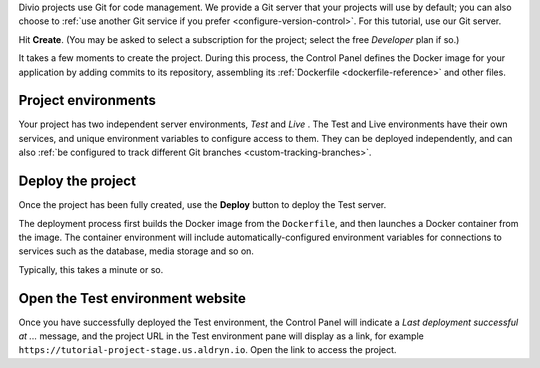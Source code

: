 Divio projects use Git for code management. We provide a Git server that your projects will use by default; you can
also choose to :ref:`use another Git service if you prefer <configure-version-control>`. For this tutorial, use our
Git server.

Hit **Create**. (You may be asked to select a subscription for the project; select the free *Developer* plan if so.)

It takes a few moments to create the project. During this process, the Control Panel defines the Docker image for your
application by adding commits to its repository, assembling its :ref:`Dockerfile <dockerfile-reference>` and other
files.


Project environments
~~~~~~~~~~~~~~~~~~~~

.. image:: /images/intro-dashboard.png
   :alt: 'Project Dashboard'
   :class: 'main-visual'


Your project has two independent server environments, *Test* and *Live* . The Test and Live environments have their own
services, and unique environment variables to configure access to them. They can be deployed independently, and can
also :ref:`be configured to track different Git branches <custom-tracking-branches>`.


Deploy the project
~~~~~~~~~~~~~~~~~~

Once the project has been fully created, use the **Deploy** button to deploy the Test server.

The deployment process first builds the Docker image from the ``Dockerfile``, and then launches a Docker container from
the image. The container environment will include automatically-configured environment variables for connections to
services such as the database, media storage and so on.

Typically, this takes a minute or so.


Open the Test environment website
~~~~~~~~~~~~~~~~~~~~~~~~~~~~~~~~~

Once you have successfully deployed the Test environment, the Control Panel will indicate a *Last deployment successful
at ...* message, and the project URL in the Test environment pane will display as a link, for example
``https://tutorial-project-stage.us.aldryn.io``. Open the link to access the project.
